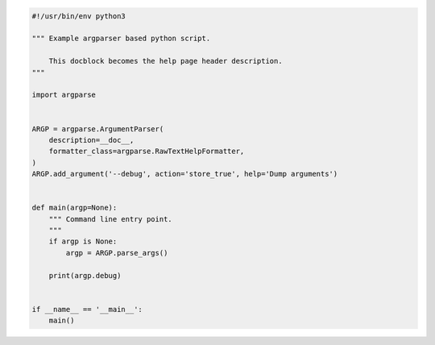 .. code-block:: python

    #!/usr/bin/env python3

    """ Example argparser based python script.

        This docblock becomes the help page header description.
    """

    import argparse


    ARGP = argparse.ArgumentParser(
        description=__doc__,
        formatter_class=argparse.RawTextHelpFormatter,
    )
    ARGP.add_argument('--debug', action='store_true', help='Dump arguments')


    def main(argp=None):
        """ Command line entry point.
        """
        if argp is None:
            argp = ARGP.parse_args()

        print(argp.debug)


    if __name__ == '__main__':
        main()

